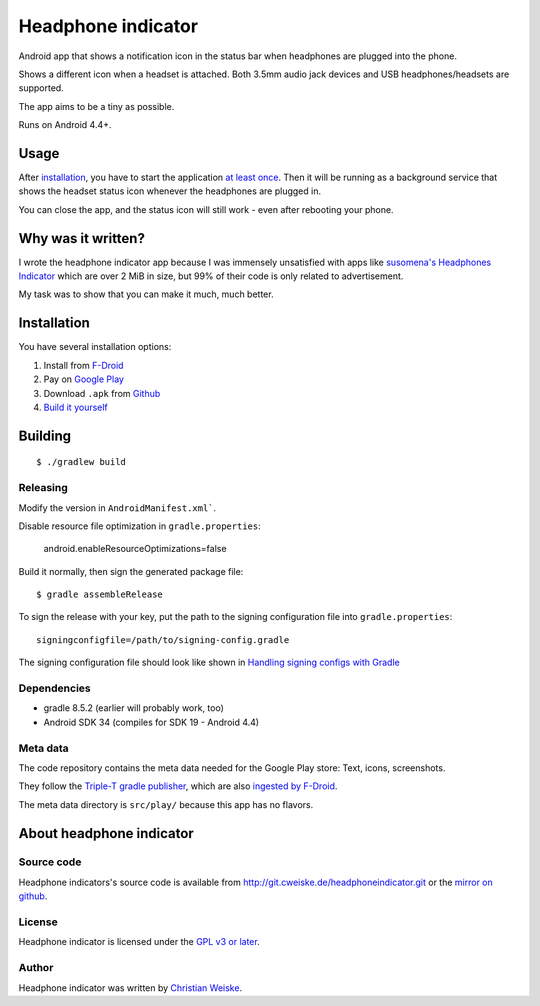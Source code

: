*******************
Headphone indicator
*******************
Android app that shows a notification icon in the status bar when
headphones are plugged into the phone.

Shows a different icon when a headset is attached.
Both 3.5mm audio jack devices and USB headphones/headsets are supported.

The app aims to be a tiny as possible.

Runs on Android 4.4+.


=====
Usage
=====
After installation_, you have to start the application `at least once`__.
Then it will be running as a background service that shows the headset
status icon whenever the headphones are plugged in.

You can close the app, and the status icon will still work - even after
rebooting your phone.

__ http://stackoverflow.com/a/8535062/282601


===================
Why was it written?
===================
I wrote the headphone indicator app because I was immensely unsatisfied
with apps like `susomena's Headphones Indicator`__ which are over
2 MiB in size, but 99% of their code is only related to advertisement.

My task was to show that you can make it much, much better.

__ https://play.google.com/store/apps/details?id=com.susomena.headphonesindicator


============
Installation
============
You have several installation options:

#. Install from `F-Droid`__
#. Pay on `Google Play`__
#. Download ``.apk`` from `Github`__
#. `Build it yourself <#building>`_

__ https://f-droid.org/repository/browse/?fdid=de.cweiske.headphoneindicator
__ https://play.google.com/store/apps/details?id=de.cweiske.headphoneindicator
__ https://github.com/cweiske/headphoneindicator/releases


========
Building
========
::

    $ ./gradlew build


Releasing
=========
Modify the version in ``AndroidManifest.xml```.

Disable resource file optimization in ``gradle.properties``:

    android.enableResourceOptimizations=false

Build it normally, then sign the generated package file::

    $ gradle assembleRelease

To sign the release with your key, put the path to the signing configuration
file into ``gradle.properties``::

    signingconfigfile=/path/to/signing-config.gradle

The signing configuration file should look like shown in
`Handling signing configs with Gradle`__

__ https://www.timroes.de/2013/09/22/handling-signing-configs-with-gradle/


Dependencies
============
* gradle 8.5.2 (earlier will probably work, too)
* Android SDK 34 (compiles for SDK 19 - Android 4.4)


Meta data
=========
The code repository contains the meta data needed for the Google Play store:
Text, icons, screenshots.

They follow the `Triple-T gradle publisher`__, which are also
`ingested by F-Droid`__.

The meta data directory is ``src/play/`` because this app has no flavors.

__ https://github.com/Triple-T/gradle-play-publisher
__ https://f-droid.org/en/docs/FAQ_-_App_Developers/#how-do-i-change-the-description-and-add-meta-information-like-screenshots


=========================
About headphone indicator
=========================

Source code
===========
Headphone indicators's source code is available from
http://git.cweiske.de/headphoneindicator.git
or the `mirror on github`__.

__ https://github.com/cweiske/headphoneindicator


License
=======
Headphone indicator is licensed under the `GPL v3 or later`__.

__ http://www.gnu.org/licenses/gpl.html


Author
======
Headphone indicator was written by `Christian Weiske`__.

__ http://cweiske.de/
